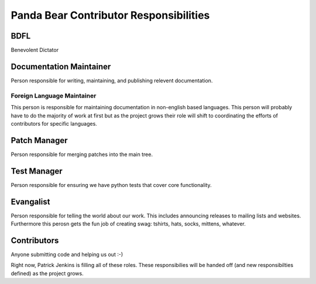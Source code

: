 =======================================
Panda Bear Contributor Responsibilities
=======================================

BDFL
====
Benevolent Dictator

Documentation Maintainer
=======================
Person responsible for writing, maintaining, and publishing relevent documentation.

Foreign Language Maintainer
---------------------------
This person is responsible for maintaining documentation in non-english based languages. This person will probably have to do the majority of work at first but as the project grows their role will shift to coordinating the efforts of contributors for specific languages.

Patch Manager
=============
Person responsible for merging patches into the main tree.

Test Manager
============
Person responsible for ensuring we have python tests that cover core functionality.

Evangalist
=========
Person responsible for telling the world about our work. This includes announcing releases to mailing lists and websites. Furthermore this perosn gets the fun job of creating swag: tshirts, hats, socks, mittens, whatever.

Contributors
============
Anyone submitting code and helping us out :-)

Right now, Patrick Jenkins is filling all of these roles. These responsibilies will be handed off (and new responsibilties defined) as the project grows.
